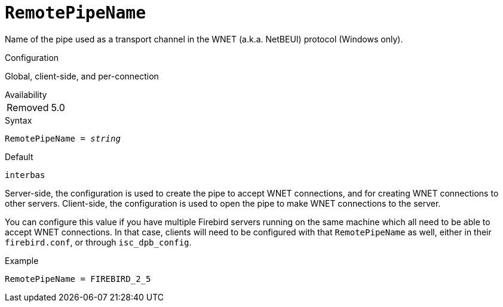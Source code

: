 [#fbconf-remote-pipe-name]
= `RemotePipeName`

Name of the pipe used as a transport channel in the WNET (a.k.a. NetBEUI) protocol (Windows only).

.Configuration
Global, client-side, and per-connection

.Availability
[horizontal.compact]
Removed:: 5.0

.Syntax
[listing,subs=+quotes]
----
RemotePipeName = _string_
----

.Default
`interbas`

Server-side, the configuration is used to create the pipe to accept WNET connections, and for creating WNET connections to other servers.
Client-side, the configuration is used to open the pipe to make WNET connections to the server.

You can configure this value if you have multiple Firebird servers running on the same machine which all need to be able to accept WNET connections.
In that case, clients will need to be configured with that `RemotePipeName` as well, either in their `firebird.conf`, or through `isc_dpb_config`.

.Example
[listing]
----
RemotePipeName = FIREBIRD_2_5
----